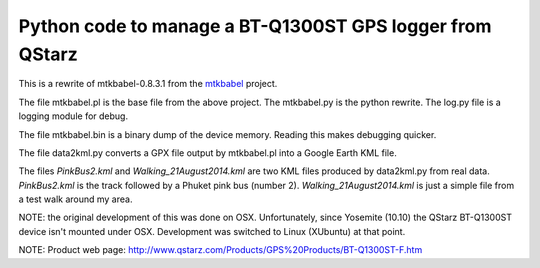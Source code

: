 Python code to manage a BT-Q1300ST GPS logger from QStarz
=========================================================

This is a rewrite of mtkbabel-0.8.3.1 from the
`mtkbabel <http://sourceforge.net/projects/mtkbabel/>`_ project.

The file mtkbabel.pl is the base file from the above project.  The mtkbabel.py
is the python rewrite.  The log.py file is a logging module for debug.

The file mtkbabel.bin is a binary dump of the device memory.  Reading this makes
debugging quicker.

The file data2kml.py converts a GPX file output by mtkbabel.pl into a Google
Earth KML file.

The files *PinkBus2.kml* and *Walking_21August2014.kml* are two KML files
produced by data2kml.py from real data.  *PinkBus2.kml* is the track followed by
a Phuket pink bus (number 2).  *Walking_21August2014.kml* is just a simple file
from a test walk around my area.

NOTE: the original development of this was done on OSX.  Unfortunately, since
Yosemite (10.10) the QStarz BT-Q1300ST device isn't mounted under OSX.
Development was switched to Linux (XUbuntu) at that point.

NOTE: Product web page: http://www.qstarz.com/Products/GPS%20Products/BT-Q1300ST-F.htm
